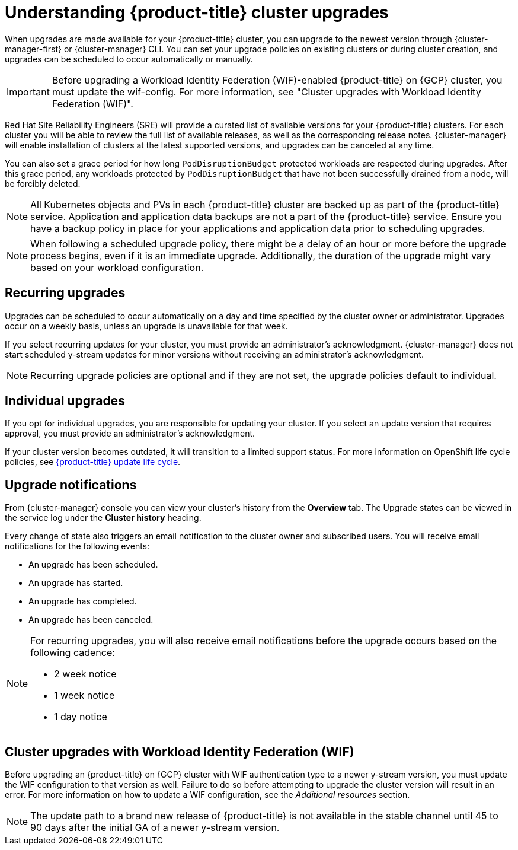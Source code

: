 
// Module included in the following assemblies:
//
// * assemblies/upgrades.adoc

:_mod-docs-content-type: CONCEPT
[id="upgrade_{context}"]
= Understanding {product-title} cluster upgrades

When upgrades are made available for your {product-title} cluster, you can upgrade to the newest version through {cluster-manager-first} or {cluster-manager} CLI. You can set your upgrade policies on existing clusters or during cluster creation, and upgrades can be scheduled to occur automatically or manually.

[IMPORTANT]
====
Before upgrading a Workload Identity Federation (WIF)-enabled {product-title} on {GCP} cluster, you must update the wif-config. For more information, see "Cluster upgrades with Workload Identity Federation (WIF)".
====

Red Hat Site Reliability Engineers (SRE) will provide a curated list of available versions for your {product-title} clusters. For each cluster you will be able to review the full list of available releases, as well as the corresponding release notes. {cluster-manager} will enable installation of clusters at the latest supported versions, and upgrades can be canceled at any time.

You can also set a grace period for how long `PodDisruptionBudget` protected workloads are respected during upgrades. After this grace period, any workloads protected by  `PodDisruptionBudget` that have not been successfully drained from a node, will be forcibly deleted.

[NOTE]
====
All Kubernetes objects and PVs in each {product-title} cluster are backed up as part of the {product-title} service. Application and application data backups are not a part of the {product-title} service. Ensure you have a backup policy in place for your applications and application data prior to scheduling upgrades.
====

[NOTE]
====
When following a scheduled upgrade policy, there might be a delay of an hour or more before the upgrade process begins, even if it is an immediate upgrade. Additionally, the duration of the upgrade might vary based on your workload configuration.
====

[id="upgrade-automatic_{context}"]
== Recurring upgrades

Upgrades can be scheduled to occur automatically on a day and time specified by the cluster owner or administrator. Upgrades occur on a weekly basis, unless an upgrade is unavailable for that week.

If you select recurring updates for your cluster, you must provide an administrator’s acknowledgment. {cluster-manager} does not start scheduled y-stream updates for minor versions without receiving an administrator’s acknowledgment.

[NOTE]
====
Recurring upgrade policies are optional and if they are not set, the upgrade policies default to individual.
====

[id="upgrade-manual_upgrades_{context}"]
== Individual upgrades

If you opt for individual upgrades, you are responsible for updating your cluster. If you select an update version that requires approval, you must provide an administrator’s acknowledgment.

If your cluster version becomes outdated, it will transition to a limited support status. For more information on OpenShift life cycle policies, see xref:../osd_architecture/osd_policy/osd-life-cycle.adoc#osd-life-cycle[{product-title} update life cycle].

[id="upgrade-notifications_{context}"]
== Upgrade notifications

From {cluster-manager} console you can view your cluster's history from the *Overview* tab. The Upgrade states can be viewed in the service log under the *Cluster history* heading.

Every change of state also triggers an email notification to the cluster owner and subscribed users. You will receive email notifications for the following events:

* An upgrade has been scheduled.
* An upgrade has started.
* An upgrade has completed.
* An upgrade has been canceled.

[NOTE]
====
For recurring upgrades, you will also receive email notifications before the upgrade occurs based on the following cadence:

* 2 week notice
* 1 week notice
* 1 day notice
====

[id="wif-upgrades_{context}"]
== Cluster upgrades with Workload Identity Federation (WIF)
Before upgrading an {product-title} on {GCP} cluster with WIF authentication type to a newer y-stream version, you must update the WIF configuration to that version as well. Failure to do so before attempting to upgrade the cluster version will result in an error.
For more information on how to update a WIF configuration, see the  _Additional resources_ section.

[NOTE]
====
The update path to a brand new release of {product-title} is not available in the stable channel until 45 to 90 days after the initial GA of a newer y-stream version.
====
